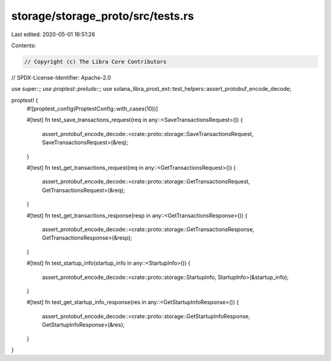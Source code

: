storage/storage_proto/src/tests.rs
==================================

Last edited: 2020-05-01 16:51:26

Contents:

.. code-block:: rs

    // Copyright (c) The Libra Core Contributors
// SPDX-License-Identifier: Apache-2.0

use super::*;
use proptest::prelude::*;
use solana_libra_prost_ext::test_helpers::assert_protobuf_encode_decode;

proptest! {
    #![proptest_config(ProptestConfig::with_cases(10))]

    #[test]
    fn test_save_transactions_request(req in any::<SaveTransactionsRequest>()) {
        assert_protobuf_encode_decode::<crate::proto::storage::SaveTransactionsRequest, SaveTransactionsRequest>(&req);
    }

    #[test]
    fn test_get_transactions_request(req in any::<GetTransactionsRequest>()) {
        assert_protobuf_encode_decode::<crate::proto::storage::GetTransactionsRequest, GetTransactionsRequest>(&req);
    }

    #[test]
    fn test_get_transactions_response(resp in any::<GetTransactionsResponse>()) {
        assert_protobuf_encode_decode::<crate::proto::storage::GetTransactionsResponse, GetTransactionsResponse>(&resp);
    }

    #[test]
    fn test_startup_info(startup_info in any::<StartupInfo>()) {
        assert_protobuf_encode_decode::<crate::proto::storage::StartupInfo, StartupInfo>(&startup_info);
    }

    #[test]
    fn test_get_startup_info_response(res in any::<GetStartupInfoResponse>()) {
        assert_protobuf_encode_decode::<crate::proto::storage::GetStartupInfoResponse, GetStartupInfoResponse>(&res);
    }
}


